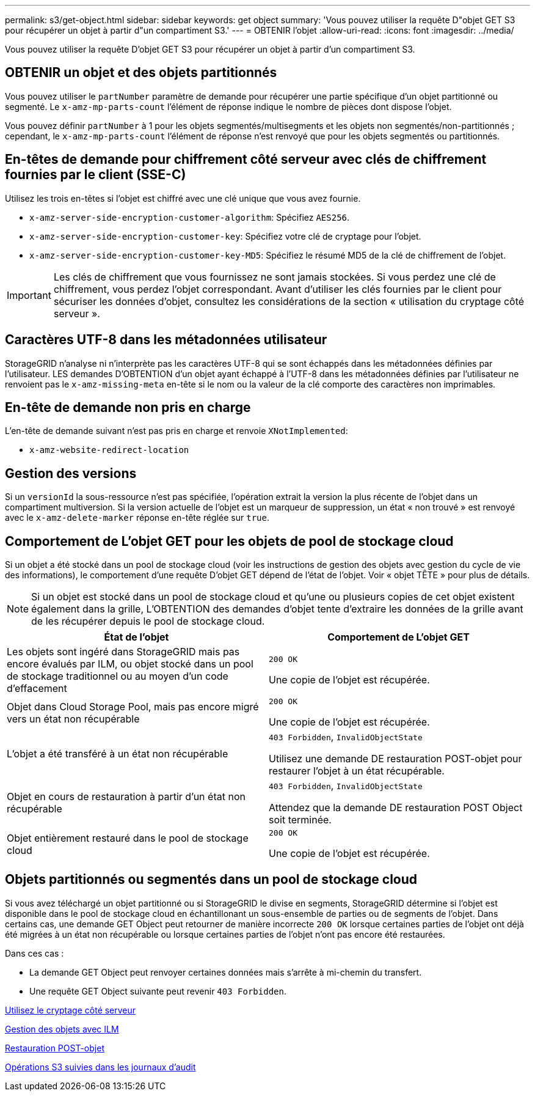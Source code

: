 ---
permalink: s3/get-object.html 
sidebar: sidebar 
keywords: get object 
summary: 'Vous pouvez utiliser la requête D"objet GET S3 pour récupérer un objet à partir d"un compartiment S3.' 
---
= OBTENIR l'objet
:allow-uri-read: 
:icons: font
:imagesdir: ../media/


[role="lead"]
Vous pouvez utiliser la requête D'objet GET S3 pour récupérer un objet à partir d'un compartiment S3.



== OBTENIR un objet et des objets partitionnés

Vous pouvez utiliser le `partNumber` paramètre de demande pour récupérer une partie spécifique d'un objet partitionné ou segmenté. Le `x-amz-mp-parts-count` l'élément de réponse indique le nombre de pièces dont dispose l'objet.

Vous pouvez définir `partNumber` à 1 pour les objets segmentés/multisegments et les objets non segmentés/non-partitionnés ; cependant, le `x-amz-mp-parts-count` l'élément de réponse n'est renvoyé que pour les objets segmentés ou partitionnés.



== En-têtes de demande pour chiffrement côté serveur avec clés de chiffrement fournies par le client (SSE-C)

Utilisez les trois en-têtes si l'objet est chiffré avec une clé unique que vous avez fournie.

* `x-amz-server-side-encryption-customer-algorithm`: Spécifiez `AES256`.
* `x-amz-server-side-encryption-customer-key`: Spécifiez votre clé de cryptage pour l'objet.
* `x-amz-server-side-encryption-customer-key-MD5`: Spécifiez le résumé MD5 de la clé de chiffrement de l'objet.



IMPORTANT: Les clés de chiffrement que vous fournissez ne sont jamais stockées. Si vous perdez une clé de chiffrement, vous perdez l'objet correspondant. Avant d'utiliser les clés fournies par le client pour sécuriser les données d'objet, consultez les considérations de la section « utilisation du cryptage côté serveur ».



== Caractères UTF-8 dans les métadonnées utilisateur

StorageGRID n'analyse ni n'interprète pas les caractères UTF-8 qui se sont échappés dans les métadonnées définies par l'utilisateur. LES demandes D'OBTENTION d'un objet ayant échappé à l'UTF-8 dans les métadonnées définies par l'utilisateur ne renvoient pas le `x-amz-missing-meta` en-tête si le nom ou la valeur de la clé comporte des caractères non imprimables.



== En-tête de demande non pris en charge

L'en-tête de demande suivant n'est pas pris en charge et renvoie `XNotImplemented`:

* `x-amz-website-redirect-location`




== Gestion des versions

Si un `versionId` la sous-ressource n'est pas spécifiée, l'opération extrait la version la plus récente de l'objet dans un compartiment multiversion. Si la version actuelle de l'objet est un marqueur de suppression, un état « non trouvé » est renvoyé avec le `x-amz-delete-marker` réponse en-tête réglée sur `true`.



== Comportement de L'objet GET pour les objets de pool de stockage cloud

Si un objet a été stocké dans un pool de stockage cloud (voir les instructions de gestion des objets avec gestion du cycle de vie des informations), le comportement d'une requête D'objet GET dépend de l'état de l'objet. Voir « objet TÊTE » pour plus de détails.


NOTE: Si un objet est stocké dans un pool de stockage cloud et qu'une ou plusieurs copies de cet objet existent également dans la grille, L'OBTENTION des demandes d'objet tente d'extraire les données de la grille avant de les récupérer depuis le pool de stockage cloud.

|===
| État de l'objet | Comportement de L'objet GET 


 a| 
Les objets sont ingéré dans StorageGRID mais pas encore évalués par ILM, ou objet stocké dans un pool de stockage traditionnel ou au moyen d'un code d'effacement
 a| 
`200 OK`

Une copie de l'objet est récupérée.



 a| 
Objet dans Cloud Storage Pool, mais pas encore migré vers un état non récupérable
 a| 
`200 OK`

Une copie de l'objet est récupérée.



 a| 
L'objet a été transféré à un état non récupérable
 a| 
`403 Forbidden`, `InvalidObjectState`

Utilisez une demande DE restauration POST-objet pour restaurer l'objet à un état récupérable.



 a| 
Objet en cours de restauration à partir d'un état non récupérable
 a| 
`403 Forbidden`, `InvalidObjectState`

Attendez que la demande DE restauration POST Object soit terminée.



 a| 
Objet entièrement restauré dans le pool de stockage cloud
 a| 
`200 OK`

Une copie de l'objet est récupérée.

|===


== Objets partitionnés ou segmentés dans un pool de stockage cloud

Si vous avez téléchargé un objet partitionné ou si StorageGRID le divise en segments, StorageGRID détermine si l'objet est disponible dans le pool de stockage cloud en échantillonant un sous-ensemble de parties ou de segments de l'objet. Dans certains cas, une demande GET Object peut retourner de manière incorrecte `200 OK` lorsque certaines parties de l'objet ont déjà été migrées à un état non récupérable ou lorsque certaines parties de l'objet n'ont pas encore été restaurées.

Dans ces cas :

* La demande GET Object peut renvoyer certaines données mais s'arrête à mi-chemin du transfert.
* Une requête GET Object suivante peut revenir `403 Forbidden`.


xref:using-server-side-encryption.adoc[Utilisez le cryptage côté serveur]

xref:../ilm/index.adoc[Gestion des objets avec ILM]

xref:post-object-restore.adoc[Restauration POST-objet]

xref:s3-operations-tracked-in-audit-logs.adoc[Opérations S3 suivies dans les journaux d'audit]
